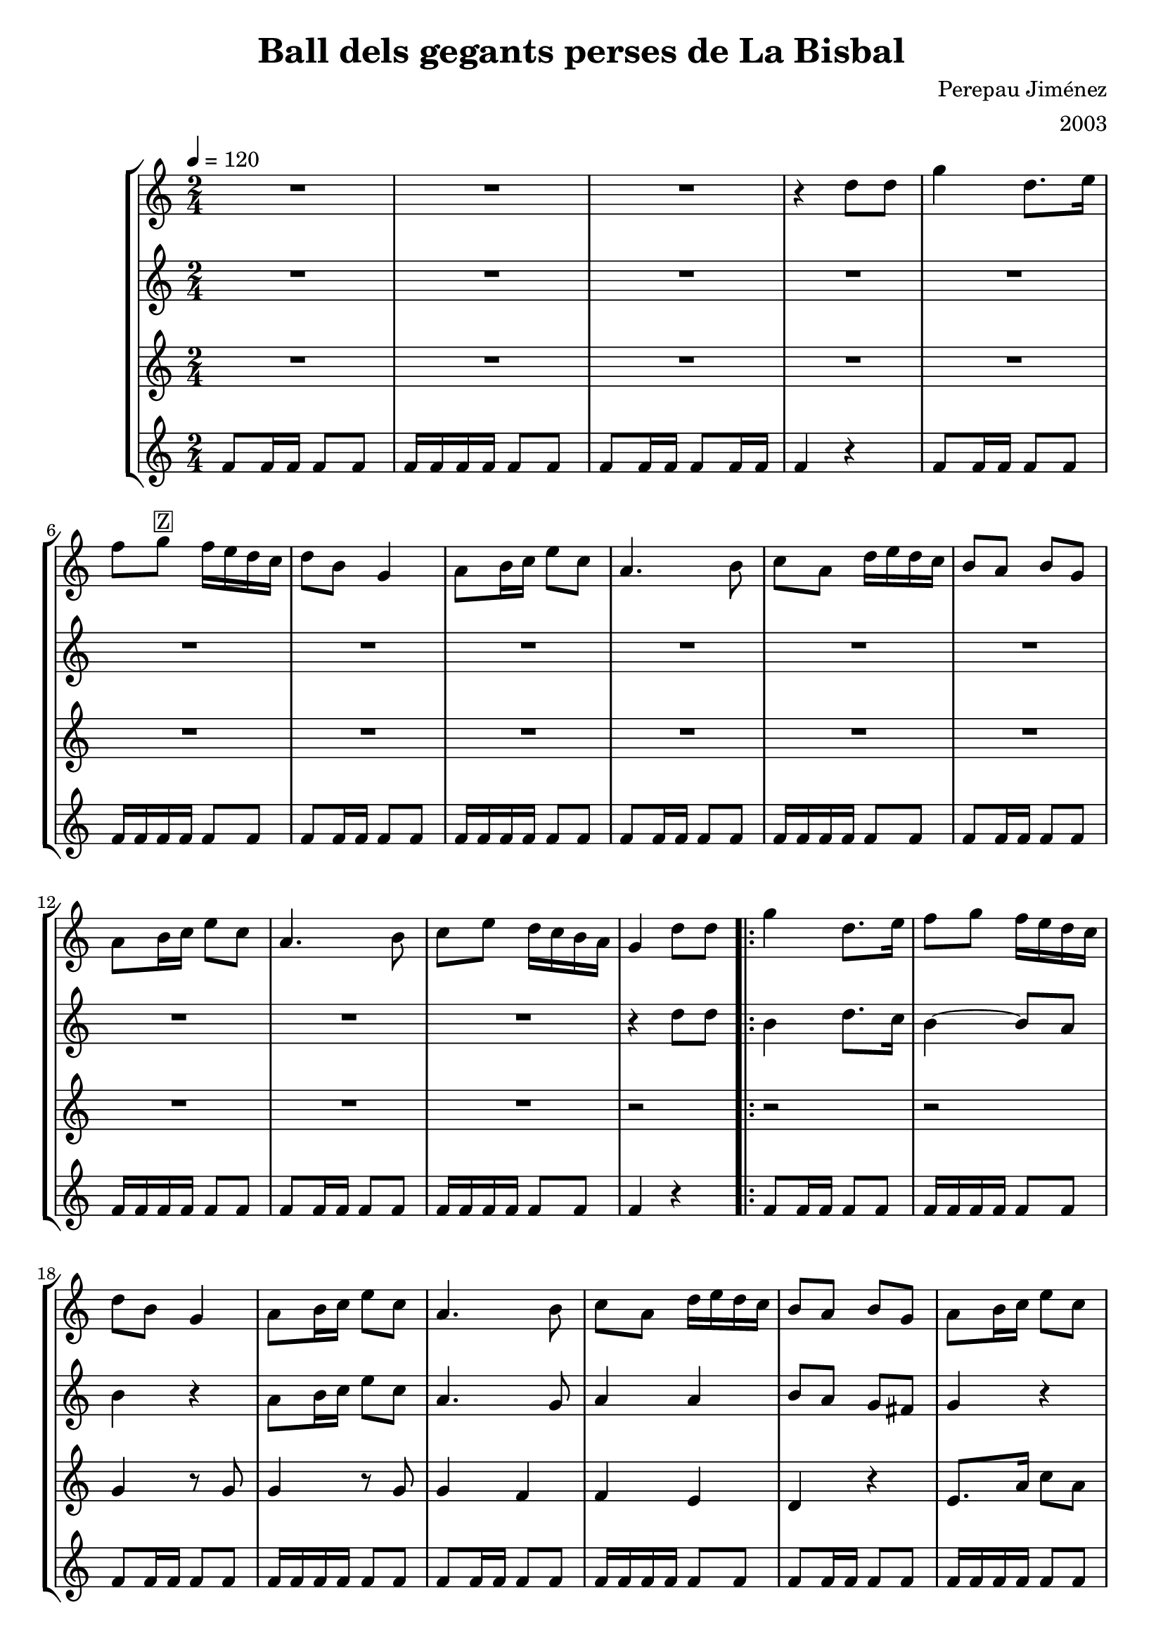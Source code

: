 \version "2.16.2"

\header {
  dedication=""
  title="Ball dels gegants perses de La Bisbal"
  subtitle=""
  subsubtitle=""
  poet=""
  meter=""
  piece=""
  composer="Perepau Jiménez"
  arranger="2003"
  opus=""
  instrument=""
  copyright=""
  tagline=""
}

liniaroAa =
\relative d''
{
  \tempo 4=120
  \clef treble
  \key c \major
  \time 2/4
  R2   |
  R2  |
  R2  |
  r4 d8 d  |
  %05
  g4 d8. e16  |
  f8 g ^\markup {\box {Z}}  f16 e d c  |
  d8 b g4  |
  a8 b16 c e8 c  |
  a4. b8  |
  %10
  c8 a d16 e d c  |
  b8 a b g  |
  a8 b16 c e8 c  |
  a4. b8  |
  c8 e d16 c b a  |
  %15
  g4 d'8 d  |
  \repeat volta 2 { g4 d8. e16  |
  f8 g f16 e d c  |
  d8 b g4  |
  a8 b16 c e8 c  |
  %20
  a4. b8  |
  c8 a d16 e d c  |
  b8 a b g  |
  a8 b16 c e8 c  |
  a4. b8  |
  %25
  c8 e d16 c b a }
  \alternative { { g4 d'8 d }
  { g,2 ~ } }
  g4 r  \bar "||"
  \time 3/4   r2 r4  | % kompletite
  %30
  r2 r4  | % kompletite
  r2 r4  | % kompletite
  r2 r4  | % kompletite
  \repeat volta 2 { d'4. g  |
  g8 fis e d e fis  |
  %35
  e4. d  |
  d8 c b a g4  |
  d'4. g  |
  g8 fis e d e fis  |
  e4 d8 d4 c8  |
  %40
  d2 r4  |
  d4. f  |
  f8 e d c d e  |
  f8 e d c4 e8  |
  d8 c b a4 b8  |
  %45
  d4. f  |
  f8 e d c d e  |
  f4 e8 d e c  |
  d8 c b a d c }
  \alternative { { b2 r4 } }
  %50
  b2. ~  |
  b4 r r4  \bar "|." % kompletite
}

liniaroAb =
\relative d''
{
  \tempo 4=120
  \clef treble
  \key c \major
  \time 2/4
  R2  |
  R2  |
  R2  |
  R2  |
  %05
  R2  |
  R2  |
  R2  |
  R2  |
  R2  |
  %10
  R2  |
  R2  |
  R2  |
  R2  |
  R2  |
  %15
  r4 d8 d  |
  \repeat volta 2 { b4 d8. c16  |
  b4 ~ b8 a  |
  b4 r  |
  a8 b16 c e8 c  |
  %20
  a4. g8  |
  a4 a  |
  b8 a g fis  |
  g4 r  |
  r4. g8  |
  %25
  fis8 c'16 b a8 d }
  \alternative { { b4 r }
  { b2 ~ } }
  b4 r  \bar "||"
  \time 3/4   r2 r4  | % kompletite
  %30
  r2 r4  | % kompletite
  r2 r4  | % kompletite
  r2 r4  | % kompletite
  \repeat volta 2 { c4. b  |
  d4 a8 b c d  |
  %35
  c4 g a  |
  b8 a g fis g4  |
  c4. b  |
  b4 a8 b c d  |
  c4 g a  |
  %40
  b8 a g fis g a  |
  b4. a  |
  b4. a8 b c  |
  d8 c b a4 c8  |
  b8 a g fis4 g8  |
  %45
  b4. a  |
  b4. a8 b c  |
  d4 c8 b c a  |
  b8 a g fis a4 }
  \alternative { { g2 r4 } }
  %50
  g2. ~  |
  g4 r r4  \bar "|." % kompletite
}

liniaroAc =
\relative g'
{
  \tempo 4=120
  \clef treble
  \key c \major
  \time 2/4
  R2  |
  R2  |
  R2  |
  R2  |
  %05
  R2  |
  R2  |
  R2  |
  R2  |
  R2  |
  %10
  R2  |
  R2  |
  R2  |
  R2  |
  R2  |
  %15
  r2  |
  \repeat volta 2 { r2  |
  r2  |
  g4 r8 g  |
  g4 r8 g  |
  %20
  g4 f  |
  f4 e  |
  d4 r  |
  e8. a16 c8 a  |
  fis4 d  |
  %25
  d4 fis }
  \alternative { { g4 r }
  { g2 ~ } }
  g4 r  \bar "||"
  \time 3/4   r2 r4  | % kompletite
  %30
  r2 r4  | % kompletite
  r2 r4  | % kompletite
  r2 r4  | % kompletite
  \repeat volta 2 { d4. d  |
  g4 r r  |
  %35
  c,4. e  |
  g4. d  |
  d4. d  |
  g4 r r  |
  c,4. e  |
  %40
  g4 r r  |
  d4. d  |
  f2 r4  |
  c4. e  |
  d4. d  |
  %45
  d4. d  |
  f2 r4  |
  g4 f8 g a4  |
  g4 d e }
  \alternative { { d2 r4 } }
  %50
  d2. ~  |
  d4 r r4  \bar "|." % kompletite
}

liniaroAd =
\relative f'
{
  \tempo 4=120
  \clef treble
  \key c \major
  \time 2/4
  f8 f16 f f8 f  |
  f16 f f f f8 f  |
  f8 f16 f f8 f16 f  |
  f4 r  |
  %05
  f8 f16 f f8 f  |
  f16 f f f f8 f  |
  f8 f16 f f8 f  |
  f16 f f f f8 f  |
  f8 f16 f f8 f  |
  %10
  f16 f f f f8 f  |
  f8 f16 f f8 f  |
  f16 f f f f8 f  |
  f8 f16 f f8 f  |
  f16 f f f f8 f  |
  %15
  f4 r  |
  \repeat volta 2 { f8 f16 f f8 f  |
  f16 f f f f8 f  |
  f8 f16 f f8 f  |
  f16 f f f f8 f  |
  %20
  f8 f16 f f8 f  |
  f16 f f f f8 f  |
  f8 f16 f f8 f  |
  f16 f f f f8 f  |
  f8 f16 f f8 f  |
  %25
  f16 f f f f8 f }
  \alternative { { f4 r }
  { f16 f f f f f f f } }
  f4 r  \bar "||"
  \time 3/4   f4 f8 f f4  |
  %30
  f4 f8 f f f  |
  f4 f8 f f4  |
  f4 r2  |
  \repeat volta 2 { f4 f8 f f4  |
  f4 f8 f f f  |
  %35
  f4 f8 f f4  |
  f4 f8 f f f  |
  f4 f8 f f4  |
  f4 f8 f f f  |
  f4 f8 f f4  |
  %40
  f4 f8 f f f  |
  f4 f8 f f4  |
  f4 f8 f f f  |
  f4 f8 f f4  |
  f4 f8 f f f  |
  %45
  f4 f8 f f4  |
  f4 f8 f f f  |
  f4 f8 f f4  |
  f4 f8 f f f }
  \alternative { { f4 f8 f f4 } }
  %50
  f4 f8 f f4  |
  f4 r r4  \bar "|." % kompletite
}

\bookpart {
  \score {
    \new StaffGroup {
      \override Score.RehearsalMark #'self-alignment-X = #LEFT
      <<
        \new Staff \with {instrumentName = #"" shortInstrumentName = #" "} \liniaroAa
        \new Staff \with {instrumentName = #"" shortInstrumentName = #" "} \liniaroAb
        \new Staff \with {instrumentName = #"" shortInstrumentName = #" "} \liniaroAc
        \new Staff \with {instrumentName = #"" shortInstrumentName = #" "} \liniaroAd
      >>
    }
    \layout {}
  }
  \score { \unfoldRepeats
    \new StaffGroup {
      \override Score.RehearsalMark #'self-alignment-X = #LEFT
      <<
        \new Staff \with {instrumentName = #"" shortInstrumentName = #" "} \liniaroAa
        \new Staff \with {instrumentName = #"" shortInstrumentName = #" "} \liniaroAb
        \new Staff \with {instrumentName = #"" shortInstrumentName = #" "} \liniaroAc
        \new Staff \with {instrumentName = #"" shortInstrumentName = #" "} \liniaroAd
      >>
    }
    \midi {}
  }
}

\bookpart {
  \header {instrument=""}
  \score {
    \new StaffGroup {
      \override Score.RehearsalMark #'self-alignment-X = #LEFT
      <<
        \new Staff \liniaroAa
      >>
    }
    \layout {}
  }
  \score { \unfoldRepeats
    \new StaffGroup {
      \override Score.RehearsalMark #'self-alignment-X = #LEFT
      <<
        \new Staff \liniaroAa
      >>
    }
    \midi {}
  }
}

\bookpart {
  \header {instrument=""}
  \score {
    \new StaffGroup {
      \override Score.RehearsalMark #'self-alignment-X = #LEFT
      <<
        \new Staff \liniaroAb
      >>
    }
    \layout {}
  }
  \score { \unfoldRepeats
    \new StaffGroup {
      \override Score.RehearsalMark #'self-alignment-X = #LEFT
      <<
        \new Staff \liniaroAb
      >>
    }
    \midi {}
  }
}

\bookpart {
  \header {instrument=""}
  \score {
    \new StaffGroup {
      \override Score.RehearsalMark #'self-alignment-X = #LEFT
      <<
        \new Staff \liniaroAc
      >>
    }
    \layout {}
  }
  \score { \unfoldRepeats
    \new StaffGroup {
      \override Score.RehearsalMark #'self-alignment-X = #LEFT
      <<
        \new Staff \liniaroAc
      >>
    }
    \midi {}
  }
}

\bookpart {
  \header {instrument=""}
  \score {
    \new StaffGroup {
      \override Score.RehearsalMark #'self-alignment-X = #LEFT
      <<
        \new Staff \liniaroAd
      >>
    }
    \layout {}
  }
  \score { \unfoldRepeats
    \new StaffGroup {
      \override Score.RehearsalMark #'self-alignment-X = #LEFT
      <<
        \new Staff \liniaroAd
      >>
    }
    \midi {}
  }
}


